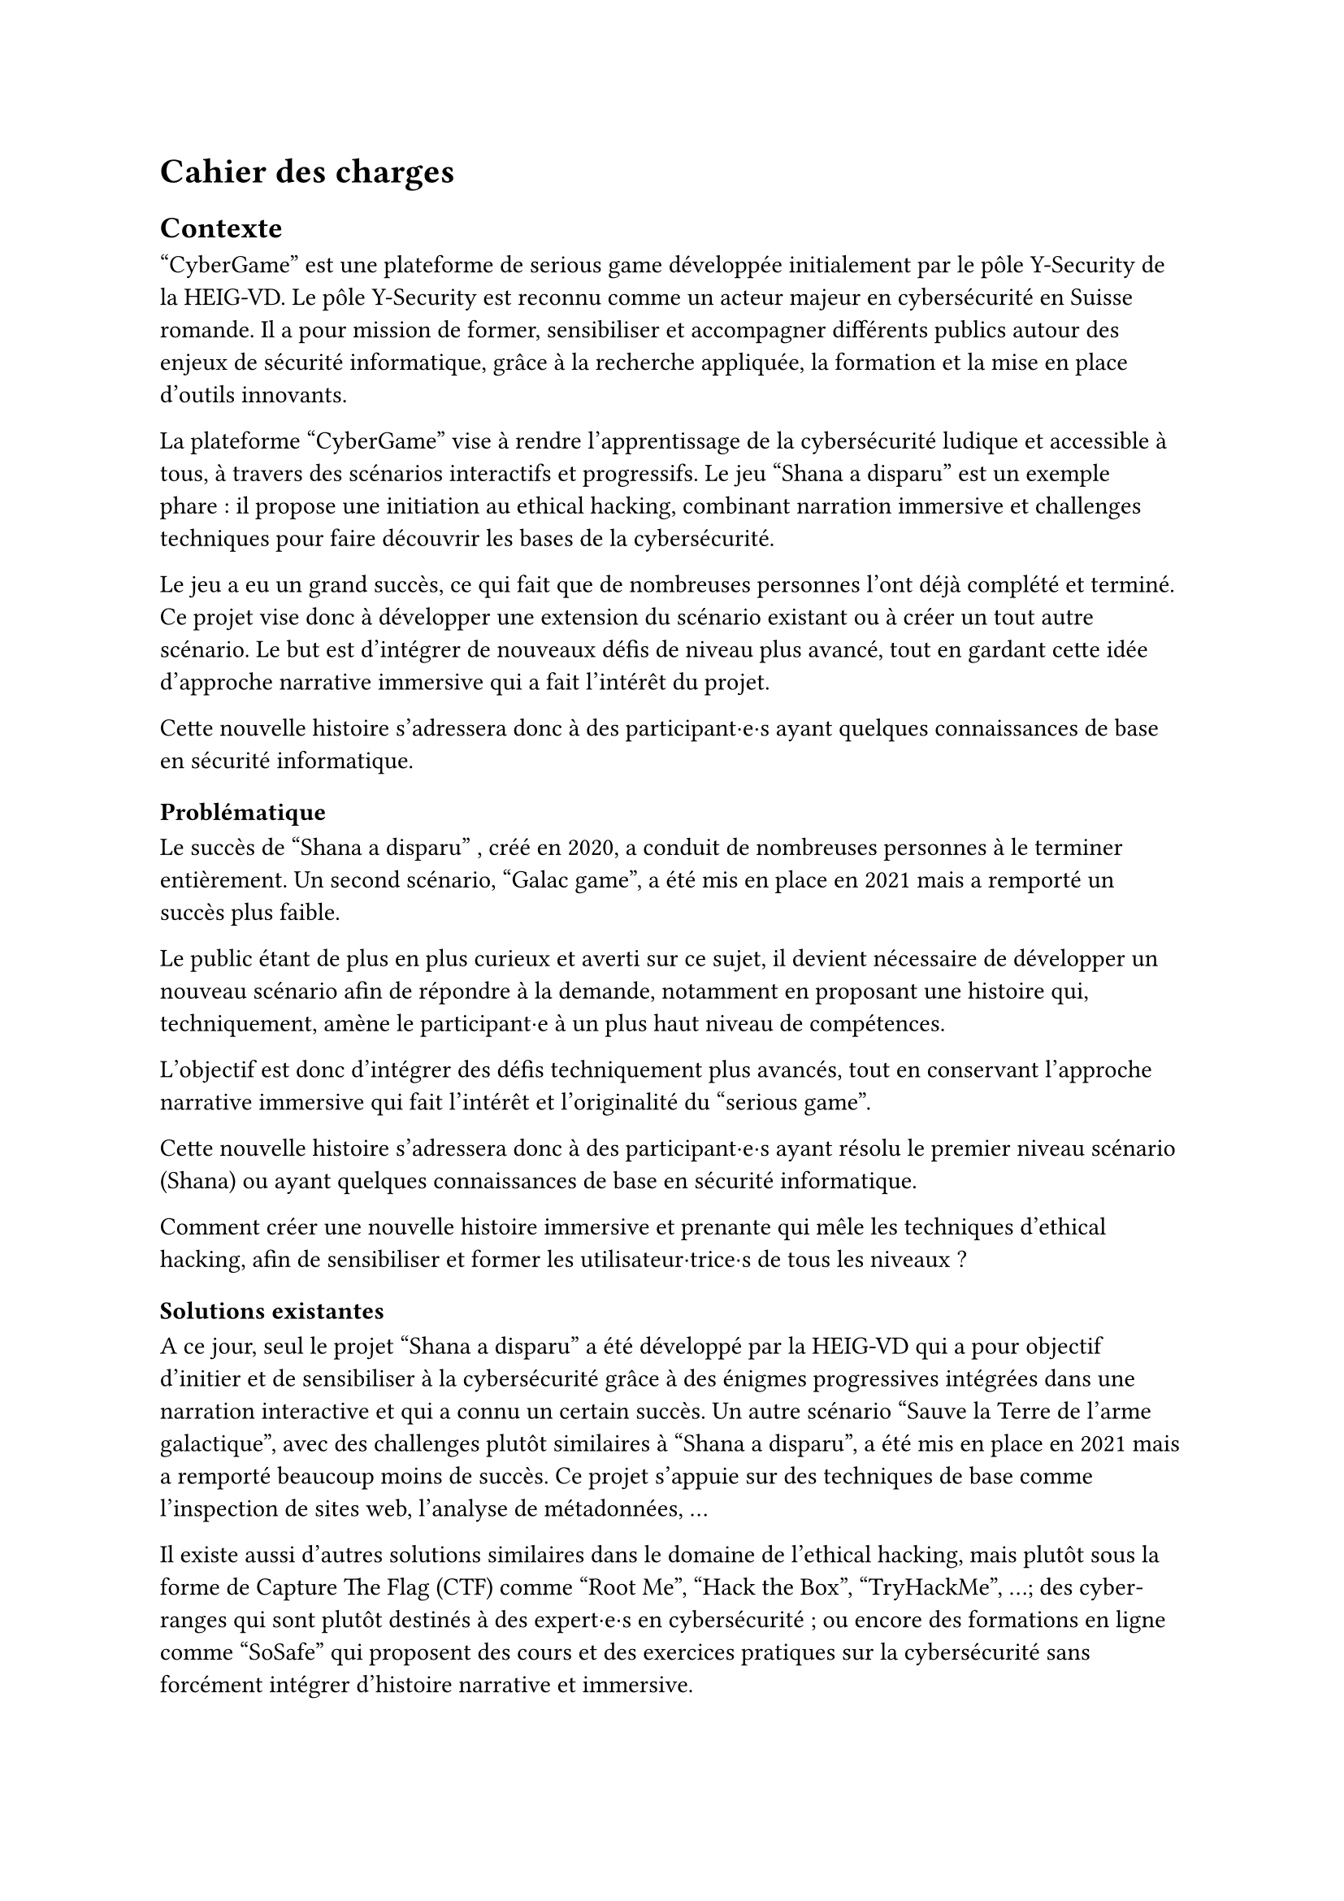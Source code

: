 = Cahier des charges <cahier-des-charges>
== Contexte <contexte>
"CyberGame" est une plateforme de serious game développée initialement par le pôle Y-Security de la HEIG-VD.
Le pôle Y-Security est reconnu comme un acteur majeur en cybersécurité en Suisse romande. Il a pour mission de former, sensibiliser et accompagner différents publics autour des enjeux de sécurité informatique, grâce à la recherche appliquée, la formation et la mise en place d’outils innovants.

La plateforme "CyberGame" vise à rendre l’apprentissage de la cybersécurité ludique et accessible à tous, à travers des scénarios interactifs et progressifs.
Le jeu "Shana a disparu" est un exemple phare : il propose une initiation au ethical hacking, combinant narration immersive et challenges techniques pour faire découvrir les bases de la cybersécurité.

Le jeu a eu un grand succès, ce qui fait que de nombreuses personnes l’ont déjà complété et terminé. Ce projet vise donc à développer une extension du scénario existant ou à créer un tout autre scénario. Le but est d’intégrer de nouveaux défis de niveau plus avancé, tout en gardant cette idée d’approche narrative immersive qui a fait l’intérêt du projet.

Cette nouvelle histoire s’adressera donc à des participant·e·s ayant quelques connaissances de base en sécurité informatique.

=== Problématique <problématique>
Le succès de "Shana a disparu" , créé en 2020, a conduit de nombreuses personnes à le terminer entièrement. Un second scénario, "Galac game", a été mis en place en 2021 mais a remporté un succès plus faible.

Le public étant de plus en plus curieux et averti sur ce sujet, il devient nécessaire de développer un nouveau scénario afin de répondre à la demande, notamment en proposant une histoire qui, techniquement, amène le participant·e à un plus haut niveau de compétences.

L’objectif est donc d’intégrer des défis techniquement plus avancés, tout en conservant l’approche narrative immersive qui fait l’intérêt et l’originalité du "serious game".

Cette nouvelle histoire s’adressera donc à des participant·e·s ayant résolu le premier niveau scénario (Shana) ou ayant quelques connaissances de base en sécurité informatique.

Comment créer une nouvelle histoire immersive et prenante qui mêle les techniques d’ethical hacking, afin de sensibiliser et former les utilisateur·trice·s de tous les niveaux ?

=== Solutions existantes <solutions-existantes>
A ce jour, seul le projet "Shana a disparu" a été développé par la HEIG-VD qui a pour objectif d'initier et de sensibiliser à la cybersécurité grâce à des énigmes progressives intégrées dans une narration interactive et qui a connu un certain succès. Un autre scénario "Sauve la Terre de l'arme galactique", avec des challenges plutôt similaires à "Shana a disparu", a été mis en place en 2021 mais a remporté beaucoup moins de succès. Ce projet s'appuie sur des techniques de base comme l'inspection de sites web, l'analyse de métadonnées, ...

Il existe aussi d'autres solutions similaires dans le domaine de l'ethical hacking, mais plutôt sous la forme de Capture The Flag (CTF) comme "Root Me", "Hack the Box", "TryHackMe", ...; des cyber-ranges qui sont plutôt destinés à des expert·e·s en cybersécurité ; ou encore des formations en ligne comme "SoSafe" qui proposent des cours et des exercices pratiques sur la cybersécurité sans forcément intégrer d'histoire narrative et immersive.

Ces solutions montrent une augmentation de l'intérêt général pour la cybersécurité. Elles utilisent des approches ludiques mais peu combinent une narration et une progression techniques comme le fait "Shana a disparu".

=== Solutions possibles <solutions-possibles>
Pour proposer une nouvelle expérience qui s'adresse à tout le monde tout en permettant de sensibiliser mais aussi de rester ludique, plusieurs options peuvent être envisagées :
- Développer une extension directe du scénario existant avec de nouveaux challenges plus techniques.
- Créer un nouveau jeu totalement indépendant avec un nouveau scénario, tout en restant dans la même idée que le jeu précédent.

L'option choisie est de créer un nouveau scénario qui s'adresse à tout le monde. Ce scénario doit être accessible aux débutant·e·s tout en proposant des défis plus complexes pour les utilisateur·trice·s plus expérimenté·e·s. Il doit également intégrer des éléments narratifs immersifs pour maintenir l'intérêt et la motivation des joueur·euse·s.

== Cahier des charges <cahier-des-charges-1>
Le cahier des charges va permettre d’encadrer la conception d’un scénario immersif dans le domaine de la cybersécurité. L’objectif sera de produire une nouvelle expérience ludique tout en intégrant une approche de sensibilisation.

=== Objectifs <objectifs>
- Concevoir un nouveau scénario :
  - Créer une histoire captivante, qui peut être une suite de Shana ou une intrigue totalement nouvelle.
  - Proposer des niveaux plus complexes que les scénarios existants.
  - Inclure 5 à 10 challenges de difficultés progressives.
  - Imaginer les épreuves en réfléchissant au côté sensibilisation et notamment aux messages que le participant·e en tirera.
  - Introduire les nouveaux concepts techniques et pédagogiques correspondants.
- Thématiques techniques :
  - Couvrir plusieurs aspects de la cybersécurité comme web exploitation, escalade de privilèges, reverse engineering, forensic, etc.
  - Intégrer un robot interactif pour simuler le comportement d’utilisateur·trice·s vulnérables (ex. clics sur une XSS).
  - Intégrer tous les challenges dans une narration immersive et cohérente, fidèle à l’esprit du projet.
- Développer le nouveau serious game :
  - Il doit être intégré dans la plateforme "CyberGame" existante, tant sur la forme, que sur le contenu des technologies utilisées.
  - Inclure le scénario complet, les étapes du jeu, les mécaniques interactives, ainsi que les apports techniques et pédagogiques nécessaires.
  - Gérer les parties back-end nécessaires.
  - Garantir la sécurité de l’infrastructure et du contenu.
- Réaliser des tests utilisateur·trice·s et appliquer les correctifs nécessaires pour assurer une expérience optimale.

=== Livrables <livrables>
Les livrables seront les suivants :
- Plateforme "CyberGame" mise à jour, incluant l’ensemble du nouveau scénario opérationnel.
- Un rapport complet, comprenant :
  - Des propositions de scénarios, avec motivation du scénario retenu.
  - La documentation détaillée du scénario retenu, incluant la liste complète des challenges.
  - La documentation de la plateforme "CyberGame", incluant la description de l’existant et des évolutions apportées, ainsi que l’explication et justification des choix techniques.
  - Une analyse de la sécurité de la plateforme.
  - Les tests fonctionnels réalisés.
  - Les tests utilisateur·trice·s réalisés : méthodologie, résultats, retours collectés, et correctifs appliqués.

=== Planification <planification>
Le travail se déroule entre le 7 juillet et le 8 octobre 2025, pour un total de 450h :
- Du 7 juillet au 15 septembre : travail à temps plein (~45h/semaine).
- Du 16 septembre au 8 octobre : travail à temps partiel (~12–13h/semaine).
Le rendu intermédiaire est prévu pour la date du 31 juillet 2025, le rendu final est fixé au 8 octobre 2025, enfin, la défense devra être fixée après le 13 février 2026.
Décomposition des tâches :

=== Décomposition des tâches <décomposition-tâches>
+ Analyse du scénario existant : _07 – 09.07 2025_
  - Étudier les mécaniques de jeu et les défis utilisés dans "Shana a disparu".
  - Identifier les technologies utilisées et les types de challenges (web, forensic, …).
  - Évaluer les points positifs et les points à améliorer du scénario actuel.
  - Étudier l’architecture de la plateforme "CyberGame"
+ Recherche et écriture du scénario	: _10 – 23.07 2025_
  - S’inspirer de CTF, serious games et projets similaires pour la structure et le contenu des défis.
  - Identifier les outils et environnements de développement.
  - Identifier les bonnes méthodes pédagogiques adaptées à la sensibilisation à la cybersécurité à travers un jeu interactif.
  - Élaborer plusieurs scénarios, puis détailler celui qui a été retenu.
+ Conception et développement des challenges	: _24.07 – 03.09 2025_
  - Définir les thématiques techniques abordées et les attaques à réaliser (XSS, reverse engineering, stéganographie, ...).
  - Concevoir entre 5 et 10 challenges.
  - Développer les services ou environnements nécessaires.
  - Ajouter, un bot interactif pour simuler certaines interactions ou attaques.
  - S’assurer de la clarté des consignes et de la logique de chaque challenge.
+ Intégration dans la plateforme "CyberGame" :	_04 – 09.09 2025_
  - Adapter les contenus au format de "CyberGame".
+ Tests et validation :	_10 – 19.09 2025_
  - Réaliser des tests unitaires pour chaque challenge.
  - Réaliser des tests utilisateur·trice·s et faire tester les défis par d’autres personnes pour ajuster la difficulté.
  - Corriger les éventuels bugs ou incohérences.
+ Documentation technique et pédagogique :	_20.09 – 08.10 2025_
  - Documenter chaque challenge : objectif, compétences visées, indices, solutions, pièges courants.
  - Rédiger la documentation du scénario.
  - Décrire les choix techniques et les modifications apportées à la plateforme.
  - Documenter les tests.
